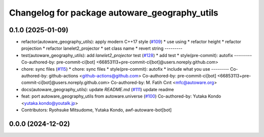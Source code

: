 ^^^^^^^^^^^^^^^^^^^^^^^^^^^^^^^^^^^^^^^^^^^^^^
Changelog for package autoware_geography_utils
^^^^^^^^^^^^^^^^^^^^^^^^^^^^^^^^^^^^^^^^^^^^^^

0.1.0 (2025-01-09)
------------------
* refactor(autoware_geography_utils): apply modern C++17 style (`#109 <https://github.com/autowarefoundation/autoware.core/issues/109>`_)
  * use using
  * refactor height
  * refactor projection
  * refactor lanelet2_projector
  * set class name
  * revert string
  ---------
* test(autoware_geography_utils): add `lanelet2_projector` test (`#128 <https://github.com/autowarefoundation/autoware.core/issues/128>`_)
  * add test
  * style(pre-commit): autofix
  ---------
  Co-authored-by: pre-commit-ci[bot] <66853113+pre-commit-ci[bot]@users.noreply.github.com>
* chore: sync files (`#115 <https://github.com/autowarefoundation/autoware.core/issues/115>`_)
  * chore: sync files
  * style(pre-commit): autofix
  * include what you use
  ---------
  Co-authored-by: github-actions <github-actions@github.com>
  Co-authored-by: pre-commit-ci[bot] <66853113+pre-commit-ci[bot]@users.noreply.github.com>
  Co-authored-by: M. Fatih Cırıt <mfc@autoware.org>
* docs(autoware_geography_utils): update `README.md` (`#111 <https://github.com/autowarefoundation/autoware.core/issues/111>`_)
  update readme
* feat: port autoware_geography_utils from autoware.universe (`#100 <https://github.com/autowarefoundation/autoware.core/issues/100>`_)
  Co-authored-by: Yutaka Kondo <yutaka.kondo@youtalk.jp>
* Contributors: Ryohsuke Mitsudome, Yutaka Kondo, awf-autoware-bot[bot]

0.0.0 (2024-12-02)
------------------
